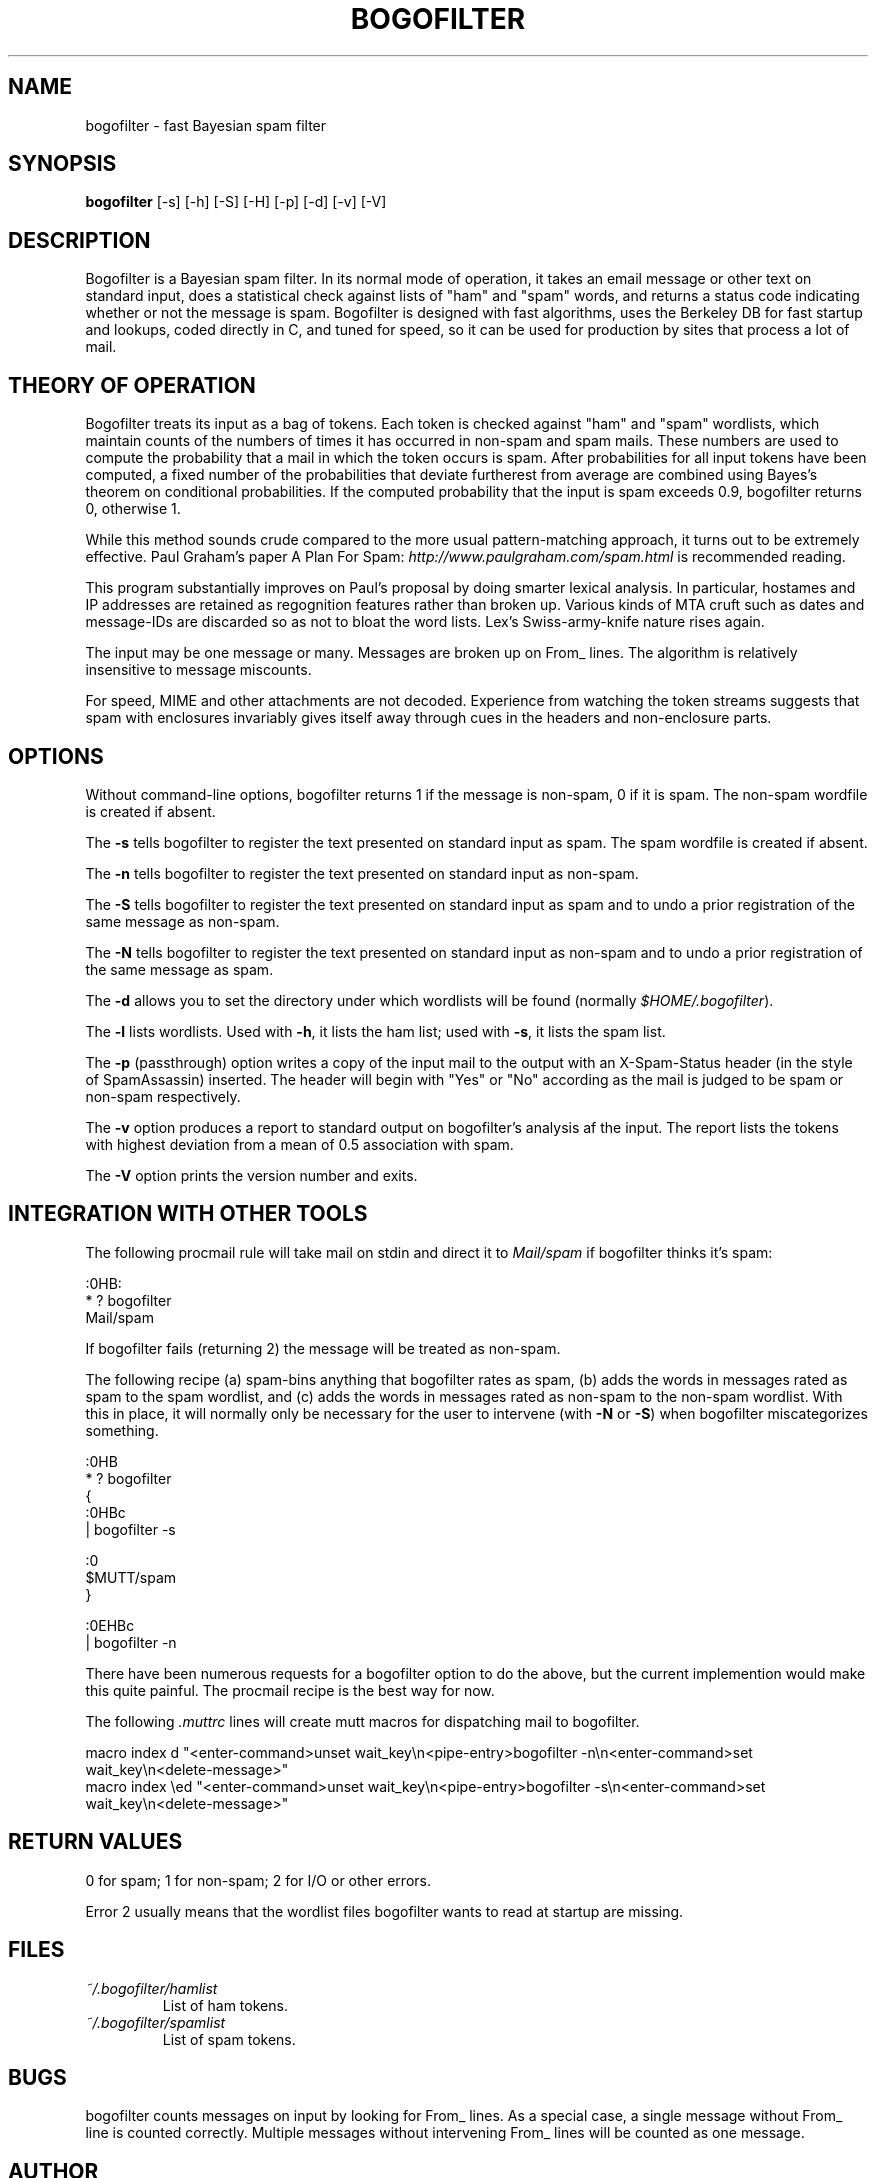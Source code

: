 .\"Generated by db2man.xsl. Don't modify this, modify the source.
.de Sh \" Subsection
.br
.if t .Sp
.ne 5
.PP
\fB\\$1\fR
.PP
..
.de Sp \" Vertical space (when we can't use .PP)
.if t .sp .5v
.if n .sp
..
.de Ip \" List item
.br
.ie \\n(.$>=3 .ne \\$3
.el .ne 3
.IP "\\$1" \\$2
..
.TH "BOGOFILTER" 1 "" "" ""
.SH NAME
bogofilter \- fast Bayesian spam filter
.SH "SYNOPSIS"

.nf
\fBbogofilter\fR [-s] [-h] [-S] [-H] [-p] [-d] [-v] [-V]
.fi

.SH "DESCRIPTION"

.PP
Bogofilter is a Bayesian spam filter. In its normal mode of operation, it takes an email message or other text on standard input, does a statistical check against lists of "ham" and "spam" words, and returns a status code indicating whether or not the message is spam. Bogofilter is designed with fast algorithms, uses the Berkeley DB for fast startup and lookups, coded directly in C, and tuned for speed, so it can be used for production by sites that process a lot of mail.

.SH "THEORY OF OPERATION"

.PP
Bogofilter treats its input as a bag of tokens. Each token is checked against "ham" and "spam" wordlists, which maintain counts of the numbers of times it has occurred in non-spam and spam mails. These numbers are used to compute the probability that a mail in which the token occurs is spam. After probabilities for all input tokens have been computed, a fixed number of the probabilities that deviate furtherest from average are combined using Bayes's theorem on conditional probabilities. If the computed probability that the input is spam exceeds 0.9, bogofilter returns 0, otherwise 1.

.PP
While this method sounds crude compared to the more usual pattern-matching approach, it turns out to be extremely effective. Paul Graham's paper A Plan For Spam: \fIhttp://www.paulgraham.com/spam.html\fR is recommended reading.

.PP
This program substantially improves on Paul's proposal by doing smarter lexical analysis. In particular, hostames and IP addresses are retained as regognition features rather than broken up. Various kinds of MTA cruft such as dates and message-IDs are discarded so as not to bloat the word lists. Lex's Swiss-army-knife nature rises again.

.PP
The input may be one message or many. Messages are broken up on From_ lines. The algorithm is relatively insensitive to message miscounts.

.PP
For speed, MIME and other attachments are not decoded. Experience from watching the token streams suggests that spam with enclosures invariably gives itself away through cues in the headers and non-enclosure parts.

.SH "OPTIONS"

.PP
Without command-line options, bogofilter returns 1 if the message is non-spam, 0 if it is spam. The non-spam wordfile is created if absent.

.PP
The \fB-s\fR tells bogofilter to register the text presented on standard input as spam. The spam wordfile is created if absent.

.PP
The \fB-n\fR tells bogofilter to register the text presented on standard input as non-spam.

.PP
The \fB-S\fR tells bogofilter to register the text presented on standard input as spam and to undo a prior registration of the same message as non-spam.

.PP
The \fB-N\fR tells bogofilter to register the text presented on standard input as non-spam and to undo a prior registration of the same message as spam.

.PP
The \fB-d\fR allows you to set the directory under which wordlists will be found (normally \fI$HOME/.bogofilter\fR).

.PP
The \fB-l\fR lists wordlists. Used with \fB-h\fR, it lists the ham list; used with \fB-s\fR, it lists the spam list.

.PP
The \fB-p\fR (passthrough) option writes a copy of the input mail to the output with an X-Spam-Status header (in the style of SpamAssassin) inserted. The header will begin with "Yes" or "No" according as the mail is judged to be spam or non-spam respectively.

.PP
The \fB-v\fR option produces a report to standard output on bogofilter's analysis af the input. The report lists the tokens with highest deviation from a mean of 0.5 association with spam.

.PP
The \fB-V\fR option prints the version number and exits.

.SH "INTEGRATION WITH OTHER TOOLS"

.PP
The following procmail rule will take mail on stdin and direct it to \fIMail/spam\fR if bogofilter thinks it's spam:

.nf

:0HB:
* ? bogofilter
Mail/spam

.fi

.PP
If bogofilter fails (returning 2) the message will be treated as non-spam.

.PP
The following recipe (a) spam-bins anything that bogofilter rates as spam, (b) adds the words in messages rated as spam to the spam wordlist, and (c) adds the words in messages rated as non-spam to the non-spam wordlist. With this in place, it will normally only be necessary for the user to intervene (with \fB-N\fR or \fB-S\fR) when bogofilter miscategorizes something.

.nf

   :0HB
    * ? bogofilter
    {
            :0HBc
            | bogofilter -s

            :0
            $MUTT/spam
    }

    :0EHBc
    | bogofilter -n

.fi

.PP
There have been numerous requests for a bogofilter option to do the above, but the current implemention would make this quite painful. The procmail recipe is the best way for now.

.PP
The following \fI.muttrc\fR lines will create mutt macros for dispatching mail to bogofilter.

.nf

macro index d "<enter-command>unset wait_key\\n<pipe-entry>bogofilter -n\\n<enter-command>set wait_key\\n<delete-message>"
macro index \\ed "<enter-command>unset wait_key\\n<pipe-entry>bogofilter -s\\n<enter-command>set wait_key\\n<delete-message>"

.fi

.SH "RETURN VALUES"

.PP
0 for spam; 1 for non-spam; 2 for I/O or other errors.

.PP
Error 2 usually means that the wordlist files bogofilter wants to read at startup are missing.

.SH "FILES"

.TP
\fI~/.bogofilter/hamlist\fR
List of ham tokens.

.TP
\fI~/.bogofilter/spamlist\fR
List of spam tokens.

.SH "BUGS"

.PP
bogofilter counts messages on input by looking for From_ lines. As a special case, a single message without From_ line is counted correctly. Multiple messages without intervening From_ lines will be counted as one message.

.SH "AUTHOR"

.PP
Eric S. Raymond <esr@thyrsus.com>. For updates, see the bogofilter project page: \fIhttp://bogofilter.sourceforge.net/\fR.

